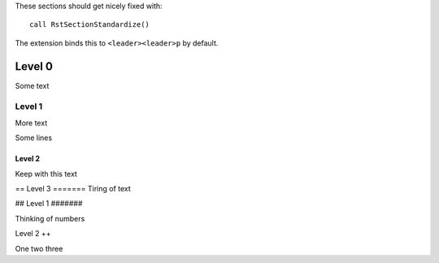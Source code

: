 These sections should get nicely fixed with::

    call RstSectionStandardize()

The extension binds this to ``<leader><leader>p`` by default.

Level 0
~~~~~~~

Some text

#######
Level 1
#######

More text

Some lines

Level 2
+++++++

Keep with this text

==
Level 3
=======
Tiring of text

##
Level 1
#######

Thinking of numbers

Level 2
++

One two three
